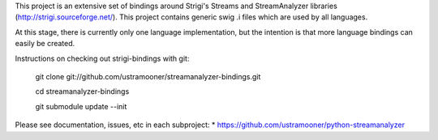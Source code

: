 This project is an extensive set of bindings around Strigi's
Streams and StreamAnalyzer libraries (http://strigi.sourceforge.net/). 
This project contains generic swig .i files which are used by all languages.

At this stage, there is currently only one language implementation,
but the intention is that more language bindings can easily be 
created.

Instructions on checking out strigi-bindings with git:

 git clone git://github.com/ustramooner/streamanalyzer-bindings.git

 cd streamanalyzer-bindings

 git submodule update --init

Please see documentation, issues, etc in each subproject:
* https://github.com/ustramooner/python-streamanalyzer


